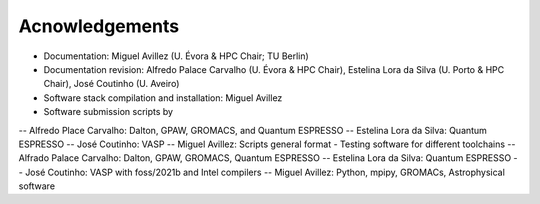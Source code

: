 Acnowledgements
===============
- Documentation: Miguel Avillez (U. Évora & HPC Chair; TU Berlin)
- Documentation revision: Alfredo Palace Carvalho (U. Évora & HPC Chair), Estelina Lora da Silva (U. Porto & HPC Chair), José Coutinho (U. Aveiro)
- Software stack compilation and installation: Miguel Avillez
- Software submission scripts by
-- Alfredo Place Carvalho: Dalton, GPAW, GROMACS, and Quantum ESPRESSO
-- Estelina Lora da Silva: Quantum ESPRESSO
-- José Coutinho: VASP
-- Miguel Avillez: Scripts general format
- Testing software for different toolchains
-- Alfrado Palace Carvalho: Dalton, GPAW, GROMACS, Quantum ESPRESSO
-- Estelina Lora da Silva: Quantum ESPRESSO
-- José Coutinho: VASP with foss/2021b and Intel compilers
-- Miguel Avillez: Python, mpipy, GROMACs, Astrophysical software

